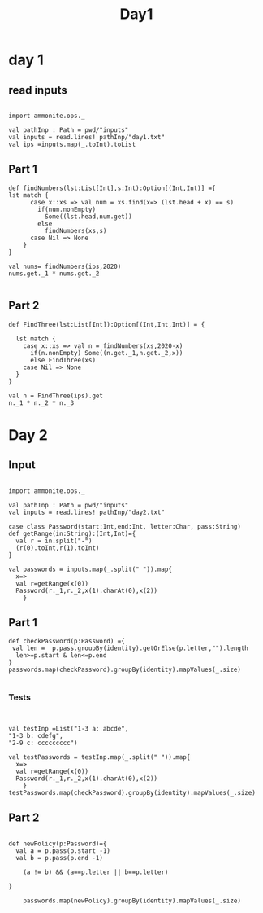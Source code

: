 #+TITLE: Day1

* day 1

** read inputs


#+begin_src amm

import ammonite.ops._

val pathInp : Path = pwd/"inputs"
val inputs = read.lines! pathInp/"day1.txt"
val ips =inputs.map(_.toInt).toList
#+end_src


** Part 1
#+begin_src amm
def findNumbers(lst:List[Int],s:Int):Option[(Int,Int)] ={
lst match {
      case x::xs => val num = xs.find(x=> (lst.head + x) == s)
        if(num.nonEmpty)
          Some((lst.head,num.get))
        else
          findNumbers(xs,s)
      case Nil => None  
    }
}

val nums= findNumbers(ips,2020)
nums.get._1 * nums.get._2

#+end_src

** Part 2
#+begin_src amm
def FindThree(lst:List[Int]):Option[(Int,Int,Int)] = {

  lst match {
    case x::xs => val n = findNumbers(xs,2020-x)
      if(n.nonEmpty) Some((n.get._1,n.get._2,x))
      else FindThree(xs)
    case Nil => None
  }
}

val n = FindThree(ips).get
n._1 * n._2 * n._3
#+end_src


* Day 2
** Input
#+begin_src amm :result value

import ammonite.ops._

val pathInp : Path = pwd/"inputs"
val inputs = read.lines! pathInp/"day2.txt"

case class Password(start:Int,end:Int, letter:Char, pass:String)
def getRange(in:String):(Int,Int)={
  val r = in.split("-")
  (r(0).toInt,r(1).toInt)
}

val passwords = inputs.map(_.split(" ")).map{
  x=>
  val r=getRange(x(0))
  Password(r._1,r._2,x(1).charAt(0),x(2))
    }
#+end_src



** Part 1
#+begin_src amm :result value
def checkPassword(p:Password) ={
 val len =  p.pass.groupBy(identity).getOrElse(p.letter,"").length
  len>=p.start & len<=p.end
}
passwords.map(checkPassword).groupBy(identity).mapValues(_.size)

#+end_src


*** Tests
#+begin_src amm


val testInp =List("1-3 a: abcde",
"1-3 b: cdefg",
"2-9 c: ccccccccc")

val testPasswords = testInp.map(_.split(" ")).map{
  x=>
  val r=getRange(x(0))
  Password(r._1,r._2,x(1).charAt(0),x(2))
    }
testPasswords.map(checkPassword).groupBy(identity).mapValues(_.size)
#+end_src



** Part 2
#+begin_src amm :result value

def newPolicy(p:Password)={
  val a = p.pass(p.start -1)
  val b = p.pass(p.end -1)

    (a != b) && (a==p.letter || b==p.letter) 

}

    passwords.map(newPolicy).groupBy(identity).mapValues(_.size)

#+end_src


